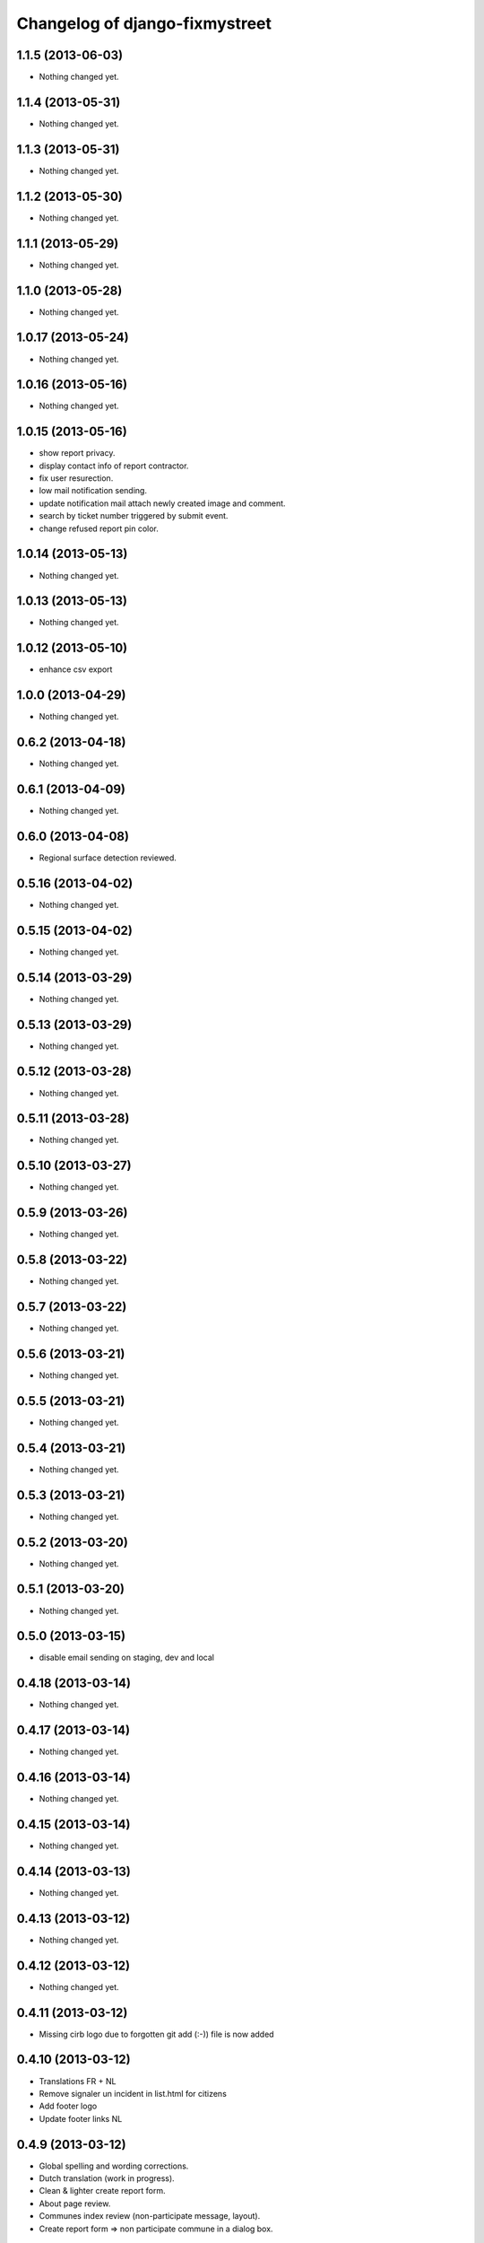 Changelog of django-fixmystreet
===================================================

1.1.5 (2013-06-03)
------------------

- Nothing changed yet.


1.1.4 (2013-05-31)
------------------

- Nothing changed yet.


1.1.3 (2013-05-31)
------------------

- Nothing changed yet.


1.1.2 (2013-05-30)
------------------

- Nothing changed yet.


1.1.1 (2013-05-29)
------------------

- Nothing changed yet.


1.1.0 (2013-05-28)
------------------

- Nothing changed yet.


1.0.17 (2013-05-24)
-------------------

- Nothing changed yet.


1.0.16 (2013-05-16)
-------------------

- Nothing changed yet.


1.0.15 (2013-05-16)
-------------------

- show report privacy.

- display contact info of report contractor.

- fix user resurection.

- low mail notification sending.

- update notification mail attach newly created image and comment.

- search by ticket number triggered by submit event.

- change refused report pin color.


1.0.14 (2013-05-13)
-------------------

- Nothing changed yet.


1.0.13 (2013-05-13)
-------------------

- Nothing changed yet.


1.0.12 (2013-05-10)
-------------------

- enhance csv export


1.0.0 (2013-04-29)
------------------

- Nothing changed yet.


0.6.2 (2013-04-18)
------------------

- Nothing changed yet.


0.6.1 (2013-04-09)
------------------

- Nothing changed yet.


0.6.0 (2013-04-08)
------------------

- Regional surface detection reviewed.


0.5.16 (2013-04-02)
-------------------

- Nothing changed yet.


0.5.15 (2013-04-02)
-------------------

- Nothing changed yet.


0.5.14 (2013-03-29)
-------------------

- Nothing changed yet.


0.5.13 (2013-03-29)
-------------------

- Nothing changed yet.


0.5.12 (2013-03-28)
-------------------

- Nothing changed yet.


0.5.11 (2013-03-28)
-------------------

- Nothing changed yet.


0.5.10 (2013-03-27)
-------------------

- Nothing changed yet.


0.5.9 (2013-03-26)
------------------

- Nothing changed yet.


0.5.8 (2013-03-22)
------------------

- Nothing changed yet.


0.5.7 (2013-03-22)
------------------

- Nothing changed yet.


0.5.6 (2013-03-21)
------------------

- Nothing changed yet.


0.5.5 (2013-03-21)
------------------

- Nothing changed yet.


0.5.4 (2013-03-21)
------------------

- Nothing changed yet.


0.5.3 (2013-03-21)
------------------

- Nothing changed yet.


0.5.2 (2013-03-20)
------------------

- Nothing changed yet.


0.5.1 (2013-03-20)
------------------

- Nothing changed yet.


0.5.0 (2013-03-15)
------------------

- disable email sending on staging, dev and local


0.4.18 (2013-03-14)
-------------------

- Nothing changed yet.


0.4.17 (2013-03-14)
-------------------

- Nothing changed yet.


0.4.16 (2013-03-14)
-------------------

- Nothing changed yet.


0.4.15 (2013-03-14)
-------------------

- Nothing changed yet.


0.4.14 (2013-03-13)
-------------------

- Nothing changed yet.


0.4.13 (2013-03-12)
-------------------

- Nothing changed yet.


0.4.12 (2013-03-12)
-------------------

- Nothing changed yet.


0.4.11 (2013-03-12)
-------------------

- Missing cirb logo due to forgotten git add (:-)) file is now added


0.4.10 (2013-03-12)
-------------------

- Translations FR + NL
- Remove signaler un incident in list.html for citizens
- Add footer logo
- Update footer links NL



0.4.9 (2013-03-12)
------------------

- Global spelling and wording corrections.

- Dutch translation (work in progress).

- Clean & lighter create report form.

- About page review.

- Communes index review (non-participate message, layout).

- Create report form => non participate commune in a dialog box.




0.4.8 (2013-03-12)
------------------

- Nothing changed yet.


0.4.7 (2013-03-11)
------------------

- Nothing changed yet.


0.4.6 (2013-03-08)
------------------

- Nothing changed yet.


0.4.5 (2013-03-08)
------------------

- Nothing changed yet.


0.4.4 (2013-03-07)
------------------

- Nothing changed yet.


0.4.3 (2013-03-07)
------------------

- Nothing changed yet.


0.4.2 (2013-03-07)
------------------

- Nothing changed yet.


0.4.1 (2013-03-06)
------------------

- Remove typo

- Spelling, vocabulary and terminology


0.4.0 (2013-03-01)
------------------

- Nothing changed yet.


0.3.3 (2013-03-01)
------------------

- applicant/contractor can export pdf

- applicant/contractor can not "publish all"

- FireFox 10 complient


0.3.2 (2013-03-01)
------------------

- Nothing changed yet.


0.3.1 (2013-03-01)
------------------

- Review of report buttons and publishing behavior.
  "signaler comme terminé" => "Résolu"
  "Fermer définitivement l'incident" => "Cloturé"
  "Publier" => "Accepter"
  "Tout publier" => "Publier"
  "Rendre photos et commentaire public" => "Tout publier"
  color of button close: orange => green

- History cofusing label fixed
  "Incident marqué comme cloturé" => "Incident signalé comme résolu"

- Show privacy label on attachment when privacy not editable


0.3.0 (2013-02-28)
------------------

- Separated login page.

- Automatic subscription for managers.

- Add subscribe checkbox in pro create report form.

- Citizen list of report is now selected by postal code (not by responsible).

⁻ Citizen "search by ticket" layout fix.

- Report list restore postalcode & city name.

- Fix domain name in mails.

- remove participation constraint on create report pro.


0.2.11 (2013-02-21)
-------------------

- Nothing changed yet.


0.2.10 (2013-02-21)
-------------------

- Nothing changed yet.


0.2.9 (2013-02-21)
------------------

- Nothing changed yet.


0.2.8 (2013-02-21)
------------------

- Nothing changed yet.


0.2.7 (2013-02-21)
------------------

- Nothing changed yet.


0.2.6 (2013-02-20)
------------------

- Nothing changed yet.


0.2.5 (2013-02-19)
------------------

- Nothing changed yet.


0.2.4 (2013-02-19)
------------------

- Nothing changed yet.


0.2.3 (2013-02-13)
------------------

- Nothing changed yet.


0.2.2 (2013-02-07)
------------------

- Nothing changed yet.


0.2.1 (2013-02-07)
------------------

- Nothing changed yet.


0.2.0 (2013-02-06)
------------------

- Nothing changed yet.


0.1 (2012-12-19)
----------------

- Initial project structure created with nensskel 1.27.
